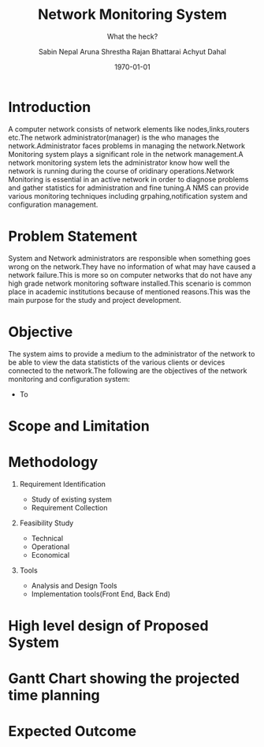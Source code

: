 #+TITLE: Network Monitoring System 
#+AUTHOR: Sabin Nepal
#+AUTHOR: Aruna Shrestha
#+AUTHOR: Rajan Bhattarai
#+AUTHOR: Achyut Dahal
#+EMAIL: reddevil.sabin@gmail.com
#+OPTIONS: H:1 num:nil toc:nil @:t ::t |:t ^:nil -:t f:t *:t <:t \n:nil
#+LATEX_CLASS: bjmarticle
#+DESCRIPTION:A network monitoring and configuration system using snmp protocol 
#+SUBTITLE:What the heck?
#+LATEX_COMPILER: pdflatex
#+DATE: \today



* Introduction 
	A computer network consists of network elements like nodes,links,routers etc.The network administrator(manager) is the who manages the network.Administrator faces problems in managing the network.Network Monitoring system plays a significant role in the network management.A network monitoring system lets the administrator know how well the network is running during the course of oridinary operations.Network Monitoring is essential in an active network in order to diagnose problems and gather statistics for administration and fine tuning.A NMS can provide various monitoring techniques including grpahing,notification system and configuration management.
 

* Problem Statement 
	System and Network administrators are responsible when something goes wrong on the network.They have no information of what may have caused a network failure.This is more so on computer networks that do not have any high grade network monitoring software installed.This scenario is common place in academic institutions because of mentioned reasons.This was the main purpose for the study and project development. 

* Objective
	The system aims to provide a medium to the administrator of the network to be able to view the data statisticts of the various clients or devices connected to the network.The following are the objectives of the network monitoring and configuration system: 
	- To 
	



* Scope and Limitation 
	
	


* Methodology 
** Requirement Identification 
	 - Study of existing system
	 - Requirement Collection 
** Feasibility Study 
	 - Technical
	 - Operational
	 - Economical 
** Tools 
	 - Analysis and Design Tools
	 - Implementation tools(Front End, Back End)
* High level design of Proposed System 
* Gantt Chart showing the projected time planning
* Expected Outcome
